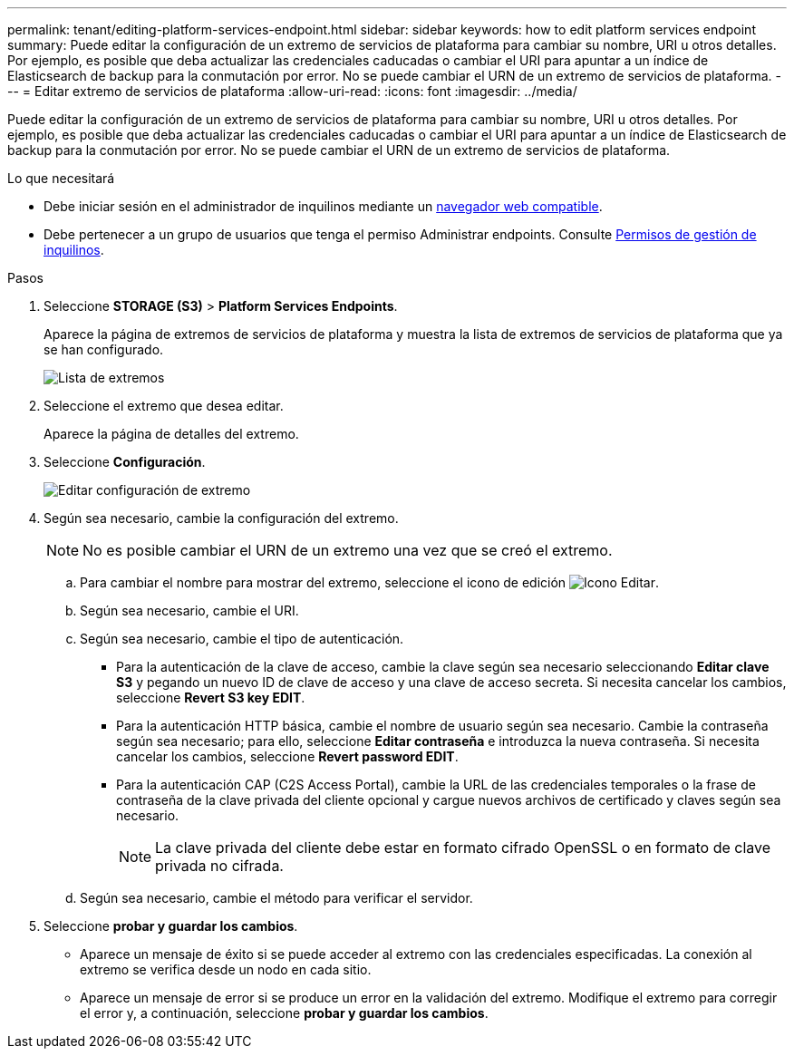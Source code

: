 ---
permalink: tenant/editing-platform-services-endpoint.html 
sidebar: sidebar 
keywords: how to edit platform services endpoint 
summary: Puede editar la configuración de un extremo de servicios de plataforma para cambiar su nombre, URI u otros detalles. Por ejemplo, es posible que deba actualizar las credenciales caducadas o cambiar el URI para apuntar a un índice de Elasticsearch de backup para la conmutación por error. No se puede cambiar el URN de un extremo de servicios de plataforma. 
---
= Editar extremo de servicios de plataforma
:allow-uri-read: 
:icons: font
:imagesdir: ../media/


[role="lead"]
Puede editar la configuración de un extremo de servicios de plataforma para cambiar su nombre, URI u otros detalles. Por ejemplo, es posible que deba actualizar las credenciales caducadas o cambiar el URI para apuntar a un índice de Elasticsearch de backup para la conmutación por error. No se puede cambiar el URN de un extremo de servicios de plataforma.

.Lo que necesitará
* Debe iniciar sesión en el administrador de inquilinos mediante un xref:../admin/web-browser-requirements.adoc[navegador web compatible].
* Debe pertenecer a un grupo de usuarios que tenga el permiso Administrar endpoints. Consulte xref:tenant-management-permissions.adoc[Permisos de gestión de inquilinos].


.Pasos
. Seleccione *STORAGE (S3)* > *Platform Services Endpoints*.
+
Aparece la página de extremos de servicios de plataforma y muestra la lista de extremos de servicios de plataforma que ya se han configurado.

+
image::../media/endpoints_list.png[Lista de extremos]

. Seleccione el extremo que desea editar.
+
Aparece la página de detalles del extremo.

. Seleccione *Configuración*.
+
image::../media/endpoint_edit_configuration.png[Editar configuración de extremo]

. Según sea necesario, cambie la configuración del extremo.
+

NOTE: No es posible cambiar el URN de un extremo una vez que se creó el extremo.

+
.. Para cambiar el nombre para mostrar del extremo, seleccione el icono de edición image:../media/icon_edit_tm.png["Icono Editar"].
.. Según sea necesario, cambie el URI.
.. Según sea necesario, cambie el tipo de autenticación.
+
*** Para la autenticación de la clave de acceso, cambie la clave según sea necesario seleccionando *Editar clave S3* y pegando un nuevo ID de clave de acceso y una clave de acceso secreta. Si necesita cancelar los cambios, seleccione *Revert S3 key EDIT*.
*** Para la autenticación HTTP básica, cambie el nombre de usuario según sea necesario. Cambie la contraseña según sea necesario; para ello, seleccione *Editar contraseña* e introduzca la nueva contraseña. Si necesita cancelar los cambios, seleccione *Revert password EDIT*.
*** Para la autenticación CAP (C2S Access Portal), cambie la URL de las credenciales temporales o la frase de contraseña de la clave privada del cliente opcional y cargue nuevos archivos de certificado y claves según sea necesario.
+

NOTE: La clave privada del cliente debe estar en formato cifrado OpenSSL o en formato de clave privada no cifrada.



.. Según sea necesario, cambie el método para verificar el servidor.


. Seleccione *probar y guardar los cambios*.
+
** Aparece un mensaje de éxito si se puede acceder al extremo con las credenciales especificadas. La conexión al extremo se verifica desde un nodo en cada sitio.
** Aparece un mensaje de error si se produce un error en la validación del extremo. Modifique el extremo para corregir el error y, a continuación, seleccione *probar y guardar los cambios*.



